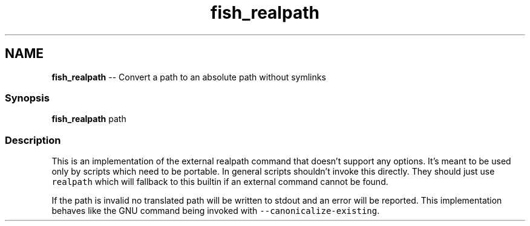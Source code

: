 .TH "fish_realpath" 1 "Thu May 26 2016" "Version 2.3.0" "fish" \" -*- nroff -*-
.ad l
.nh
.SH NAME
\fBfish_realpath\fP -- Convert a path to an absolute path without symlinks 

.PP
.SS "Synopsis"
.PP
.nf

\fBfish_realpath\fP path
.fi
.PP
.SS "Description"
This is an implementation of the external realpath command that doesn't support any options\&. It's meant to be used only by scripts which need to be portable\&. In general scripts shouldn't invoke this directly\&. They should just use \fCrealpath\fP which will fallback to this builtin if an external command cannot be found\&.
.PP
If the path is invalid no translated path will be written to stdout and an error will be reported\&. This implementation behaves like the GNU command being invoked with \fC--canonicalize-existing\fP\&. 
